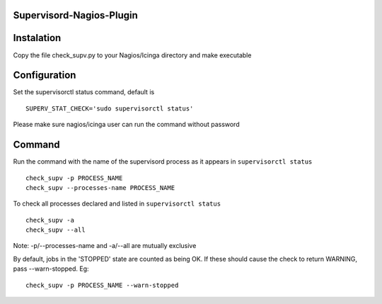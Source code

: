 Supervisord-Nagios-Plugin
-------------------------

Instalation
-----------

Copy the file check_supv.py to your Nagios/Icinga directory and make executable


Configuration
-------------
Set the supervisorctl status command, default is

::

        SUPERV_STAT_CHECK='sudo supervisorctl status'

Please make sure nagios/icinga user can run the command without password

Command
-------
Run the command with the name of the supervisord process as it appears in ``supervisorctl status``

::

        check_supv -p PROCESS_NAME
        check_supv --processes-name PROCESS_NAME

To check all processes declared and listed in ``supervisorctl status``

::

        check_supv -a
        check_supv --all


Note: -p/--processes-name and -a/--all are mutually exclusive

By default, jobs in the 'STOPPED' state are counted as being OK. If these should cause the check to return WARNING, pass --warn-stopped. Eg::

   check_supv -p PROCESS_NAME --warn-stopped

